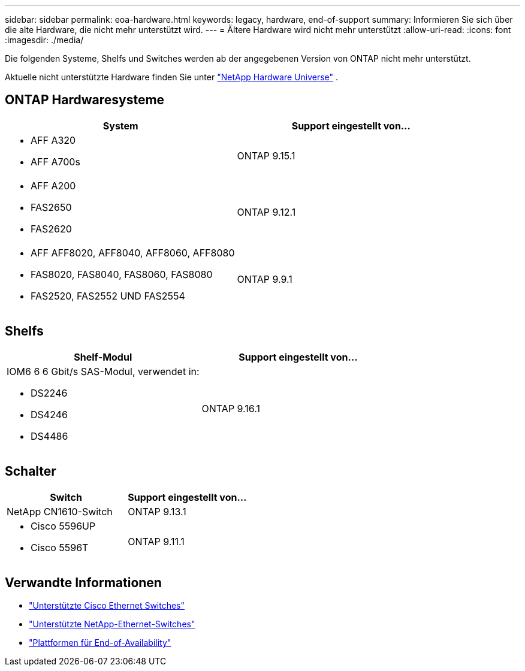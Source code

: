 ---
sidebar: sidebar 
permalink: eoa-hardware.html 
keywords: legacy, hardware, end-of-support 
summary: Informieren Sie sich über die alte Hardware, die nicht mehr unterstützt wird. 
---
= Ältere Hardware wird nicht mehr unterstützt
:allow-uri-read: 
:icons: font
:imagesdir: ./media/


[role="lead"]
Die folgenden Systeme, Shelfs und Switches werden ab der angegebenen Version von ONTAP nicht mehr unterstützt.

Aktuelle nicht unterstützte Hardware finden Sie unter link:https://hwu.netapp.com["NetApp Hardware Universe"^] .



== ONTAP Hardwaresysteme

[cols="2*"]
|===
| System | Support eingestellt von... 


 a| 
* AFF A320
* AFF A700s

 a| 
ONTAP 9.15.1



 a| 
* AFF A200
* FAS2650
* FAS2620

 a| 
ONTAP 9.12.1



 a| 
* AFF AFF8020, AFF8040, AFF8060, AFF8080
* FAS8020, FAS8040, FAS8060, FAS8080
* FAS2520, FAS2552 UND FAS2554

 a| 
ONTAP 9.9.1

|===


== Shelfs

[cols="2*"]
|===
| Shelf-Modul | Support eingestellt von... 


 a| 
IOM6 6 6 Gbit/s SAS-Modul, verwendet in:

* DS2246
* DS4246
* DS4486

| ONTAP 9.16.1 
|===


== Schalter

[cols="2*"]
|===
| Switch | Support eingestellt von... 


 a| 
NetApp CN1610-Switch
| ONTAP 9.13.1 


 a| 
* Cisco 5596UP
* Cisco 5596T

 a| 
ONTAP 9.11.1

|===


== Verwandte Informationen

* https://mysupport.netapp.com/site/info/cisco-ethernet-switch["Unterstützte Cisco Ethernet Switches"]
* https://mysupport.netapp.com/site/info/netapp-cluster-switch["Unterstützte NetApp-Ethernet-Switches"]
* https://mysupport.netapp.com/info/eoa/df_eoa_category_page.html?category=Platforms["Plattformen für End-of-Availability"]

